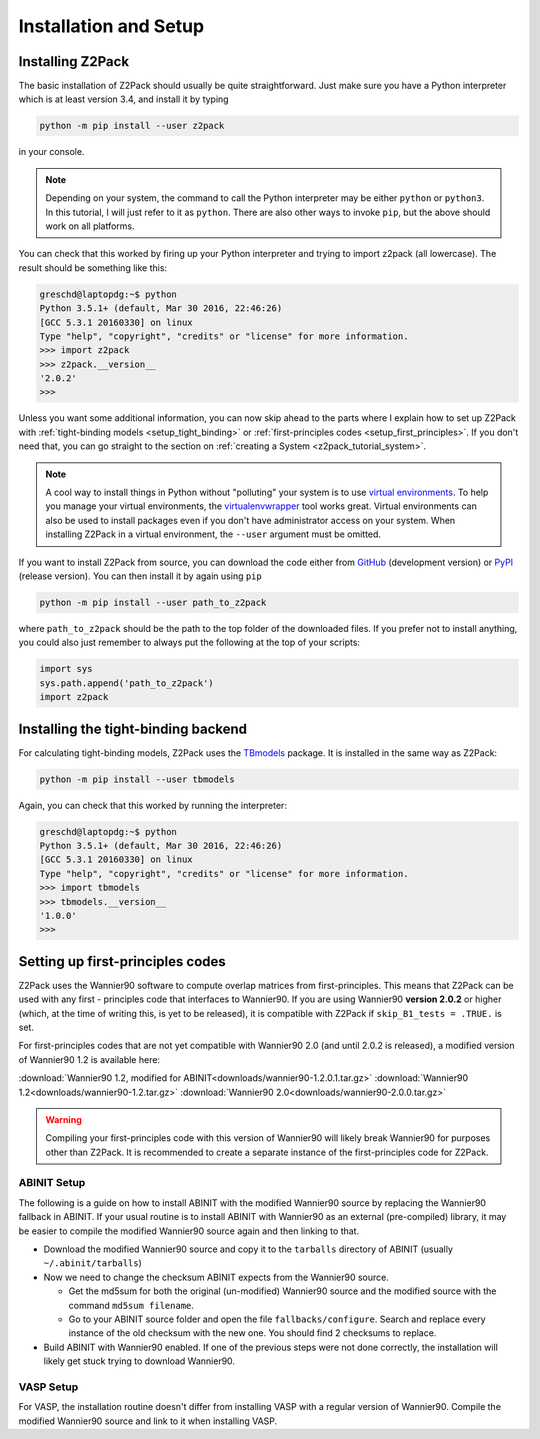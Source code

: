 .. _z2pack_tutorial_installation :

Installation and Setup
======================

Installing Z2Pack
-----------------

The basic installation of Z2Pack should usually be quite straightforward. Just make sure you have a Python interpreter which is at least version 3.4, and install it by typing

.. code :: bash
    
    python -m pip install --user z2pack
    
in your console. 

.. note ::
    
    Depending on your system, the command to call the Python interpreter may be either ``python`` or ``python3``. In this tutorial, I will just refer to it as ``python``. There are also other ways to invoke ``pip``, but the above should work on all platforms.

You can check that this worked by firing up your Python interpreter and trying to import z2pack (all lowercase). The result should be something like this:

.. code :: python

    greschd@laptopdg:~$ python
    Python 3.5.1+ (default, Mar 30 2016, 22:46:26) 
    [GCC 5.3.1 20160330] on linux
    Type "help", "copyright", "credits" or "license" for more information.
    >>> import z2pack
    >>> z2pack.__version__
    '2.0.2'
    >>>

Unless you want some additional information, you can now skip ahead to the parts where I explain how to set up Z2Pack with :ref:`tight-binding models <setup_tight_binding>` or :ref:`first-principles codes <setup_first_principles>`. If you don't need that, you can go straight to the section on :ref:`creating a System <z2pack_tutorial_system>`.

.. note :: 

    A cool way to install things in Python without "polluting" your system is to use `virtual environments <https://docs.python.org/3/library/venv.html>`_. To help you manage your virtual environments, the `virtualenvwrapper <https://pypi.python.org/pypi/virtualenvwrapper>`_ tool works great. Virtual environments can also be used to install packages even if you don't have administrator access on your system. When installing Z2Pack in a virtual environment, the ``--user`` argument must be omitted.

If you want to install Z2Pack from source, you can download the code either from GitHub_ (development version) or PyPI_ (release version). You can then install it by again using ``pip``

.. code :: bash
    
    python -m pip install --user path_to_z2pack

where ``path_to_z2pack`` should be the path to the top folder of the downloaded files. If you prefer not to install anything, you could also just remember to always put the following at the top of your scripts:

.. code :: python

    import sys
    sys.path.append('path_to_z2pack')
    import z2pack

.. _setup_tight_binding :

Installing the tight-binding backend
------------------------------------

For calculating tight-binding models, Z2Pack uses the `TBmodels <http://z2pack.ethz.ch/tbmodels>`_ package. It is installed in the same way as Z2Pack:

.. code :: bash
    
    python -m pip install --user tbmodels

Again, you can check that this worked by running the interpreter:
    
.. code :: python

    greschd@laptopdg:~$ python
    Python 3.5.1+ (default, Mar 30 2016, 22:46:26) 
    [GCC 5.3.1 20160330] on linux
    Type "help", "copyright", "credits" or "license" for more information.
    >>> import tbmodels
    >>> tbmodels.__version__
    '1.0.0'
    >>>

.. _setup_first_principles :

Setting up first-principles codes
---------------------------------

Z2Pack uses the Wannier90 software to compute overlap matrices from first-principles. This means that Z2Pack can be used with any first - principles code that interfaces to Wannier90. If you are using Wannier90 **version 2.0.2** or higher (which, at the time of writing this, is yet to be released), it is compatible with Z2Pack if ``skip_B1_tests = .TRUE.`` is set.

For first-principles codes that are not yet compatible with Wannier90 2.0 (and until 2.0.2 is released), a modified version of Wannier90 1.2 is available here:

:download:`Wannier90 1.2, modified for ABINIT<downloads/wannier90-1.2.0.1.tar.gz>`
:download:`Wannier90 1.2<downloads/wannier90-1.2.tar.gz>`
:download:`Wannier90 2.0<downloads/wannier90-2.0.0.tar.gz>`

.. warning:: Compiling your first-principles code with this version of Wannier90 will likely break Wannier90 for purposes other than Z2Pack. It is recommended to create a separate instance of the first-principles code for Z2Pack.

ABINIT Setup
~~~~~~~~~~~~
The following is a guide on how to install ABINIT with the modified Wannier90 source by replacing the Wannier90 fallback in ABINIT. If your usual routine is to install ABINIT with Wannier90 as an external (pre-compiled) library, it may be easier to compile the modified Wannier90 source again and then linking to that.

* Download the modified Wannier90 source and copy it to the ``tarballs`` directory of ABINIT (usually ``~/.abinit/tarballs``)
* Now we need to change the checksum ABINIT expects from the Wannier90 source.
    
  * Get the md5sum for both the original (un-modified) Wannier90 source
    and the modified source with the command ``md5sum filename``. 
  * Go to your ABINIT source folder and open the file ``fallbacks/configure``. Search and replace every instance of the old checksum with the new one. You should find 2 checksums to replace.

* Build ABINIT with Wannier90 enabled. If one of the previous steps were not done correctly, the installation will likely get stuck trying to download Wannier90.

VASP Setup
~~~~~~~~~~
For VASP, the installation routine doesn't differ from installing VASP with a regular version of Wannier90. Compile the modified Wannier90 source and link to it when installing VASP.

.. _GitHub: http://github.com/Z2PackDev/Z2Pack
.. _PyPI: https://pypi.python.org/pypi/z2pack
